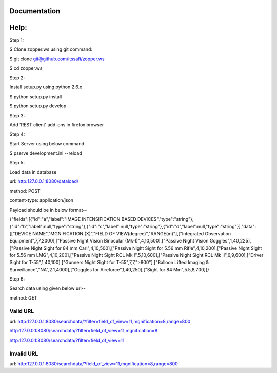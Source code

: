 Documentation
=============

Help:
====

Step 1:

$ Clone zopper.ws using git command:

$ git clone git@github.com/itssafi/zopper.ws

$ cd zopper.ws

Step 2:

Install setup.py using python 2.6.x

$ python setup.py install

$ python setup.py develop

Step 3:

Add 'REST client' add-ons in firefox browser

Step 4:

Start Server using below command

$ pserve development.ini --reload

Step 5:

Load data in database

url: http:127.0.0.1:8080/dataload/

method: POST

content-type: application/json

Payload should be in below format--

{"fields":[{"id":"a","label":"IMAGE INTENSIFICATION BASED DEVICES","type":"string"},{"id":"b","label":null,"type":"string"},{"id":"c","label":null,"type":"string"},{"id":"d","label":null,"type":"string"}],"data":[["DEVICE NAME","MGNIFICATION (X)","FIELD OF VIEW(degree)","RANGE(m)"],["Integrated Observation Equipment",7,7,2000],["Passive Night Vision Binocular (Mk-I)",4,10,500],["Passive Night Vision Goggles",1,40,225],["Passive Night Sight for 84 mm Carl",4,10,500],["Passive Night Sight for 5.56 mm Rifle",4,10,200],["Passive Night Sight for 5.56 mm LMG",4,10,200],["Passive Night Sight RCL Mk I",5,10,600],["Passive Night Sight RCL Mk II",6,9,600],["Driver Sight for T-55",1,40,100],["Gunners Night Sight for T-55",7,7,">800"],["Balloon Lifted Imaging & Surveillance","NA",2.1,4000],["Goggles for Aireforce",1,40,250],["Sight for 84 Mm",5.5,8,700]]}

Step 6:

Search data using given below url--

method: GET

Valid URL
---------
url: http:127.0.0.1:8080/searchdata/?filter=field_of_view=11,mgnification=8,range=800

http:127.0.0.1:8080/searchdata/?filter=field_of_view=11,mgnification=8

http:127.0.0.1:8080/searchdata/?filter=field_of_view=11

Invalid URL
-----------
url: http:127.0.0.1:8080/searchdata/?field_of_view=11,mgnification=8,range=800
